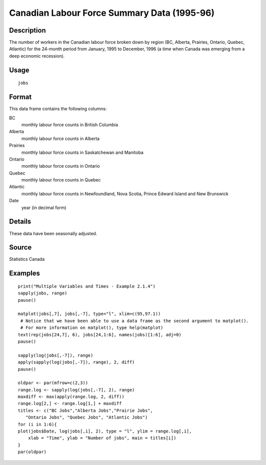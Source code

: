 +--------------------------------------+--------------------------------------+
| jobs                                 |
| R Documentation                      |
+--------------------------------------+--------------------------------------+

Canadian Labour Force Summary Data (1995-96)
--------------------------------------------

Description
~~~~~~~~~~~

The number of workers in the Canadian labour force broken down by region
(BC, Alberta, Prairies, Ontario, Quebec, Atlantic) for the 24-month
period from January, 1995 to December, 1996 (a time when Canada was
emerging from a deep economic recession).

Usage
~~~~~

::

    jobs

Format
~~~~~~

This data frame contains the following columns:

BC
    monthly labour force counts in British Columbia

Alberta
    monthly labour force counts in Alberta

Prairies
    monthly labour force counts in Saskatchewan and Manitoba

Ontario
    monthly labour force counts in Ontario

Quebec
    monthly labour force counts in Quebec

Atlantic
    monthly labour force counts in Newfoundland, Nova Scotia, Prince
    Edward Island and New Brunswick

Date
    year (in decimal form)

Details
~~~~~~~

These data have been seasonally adjusted.

Source
~~~~~~

Statistics Canada

Examples
~~~~~~~~

::

    print("Multiple Variables and Times - Example 2.1.4")
    sapply(jobs, range)
    pause()

    matplot(jobs[,7], jobs[,-7], type="l", xlim=c(95,97.1))
     # Notice that we have been able to use a data frame as the second argument to matplot().
     # For more information on matplot(), type help(matplot)
    text(rep(jobs[24,7], 6), jobs[24,1:6], names(jobs)[1:6], adj=0)
    pause()

    sapply(log(jobs[,-7]), range)
    apply(sapply(log(jobs[,-7]), range), 2, diff)
    pause()

    oldpar <- par(mfrow=c(2,3))
    range.log <- sapply(log(jobs[,-7], 2), range)
    maxdiff <- max(apply(range.log, 2, diff))
    range.log[2,] <- range.log[1,] + maxdiff
    titles <- c("BC Jobs","Alberta Jobs","Prairie Jobs",
       "Ontario Jobs", "Quebec Jobs", "Atlantic Jobs")
    for (i in 1:6){
    plot(jobs$Date, log(jobs[,i], 2), type = "l", ylim = range.log[,i],
        xlab = "Time", ylab = "Number of jobs", main = titles[i])
    }
    par(oldpar)

